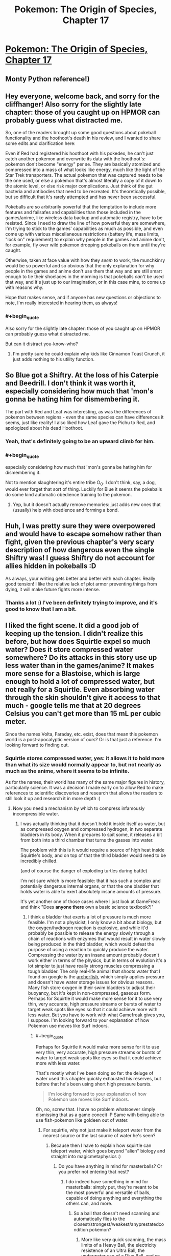 #+TITLE: Pokemon: The Origin of Species, Chapter 17

* [[https://www.fanfiction.net/s/9794740/17/Pokemon-The-Origin-of-Species][Pokemon: The Origin of Species, Chapter 17]]
:PROPERTIES:
:Author: DaystarEld
:Score: 30
:DateUnix: 1425189695.0
:END:

** Monty Python reference!)
:PROPERTIES:
:Author: ShareDVI
:Score: 14
:DateUnix: 1425195219.0
:END:


** Hey everyone, welcome back, and sorry for the cliffhanger! Also sorry for the slightly late chapter: those of you caught up on HPMOR can probably guess what distracted me.

So, one of the readers brought up some good questions about pokeball functionality and the hoothoot's death in his review, and I wanted to share some edits and clarification here:

Even if Red had registered his hoothoot with his pokedex, he can't just catch another pokemon and overwrite its data with the hoothoot's: pokemon don't become "energy" per se. They are basically atomized and compressed into a mass of what looks like energy, much like the light of the Star Trek transporters. The actual pokemon that was captured needs to be the one used, or else a pokemon that's almost literally a copy of it down to the atomic level, or else risk major complications. Just think of the gut bacteria and antibodies that need to be recreated. It's theoretically possible, but so difficult that it's rarely attempted and has never been successful.

Pokeballs are so arbitrarily powerful that the temptation to include more features and failsafes and capabilities than those included in the games/anime, like wireless data backup and automatic registry, have to be resisted. Since I need to draw the line of how powerful they are somewhere, I'm trying to stick to the games' capabilities as much as possible, and even come up with various miscellaneous restrictions (battery life, mass limits, "lock on" requirement) to explain why people in the games and anime don't, for example, fly over wild pokemon dropping pokeballs on them until they're caught.

Otherwise, taken at face value with how they /seem/ to work, the munchkinry would be so powerful and so obvious that the only explanation for why people in the games and anime don't use them that way and are still smart enough to tie their shoelaces in the morning is that pokeballs /can't/ be used that way, and it's just up to our imagination, or in this case mine, to come up with reasons why.

Hope that makes sense, and if anyone has new questions or objections to note, I'm really interested in hearing them, as always!
:PROPERTIES:
:Author: DaystarEld
:Score: 7
:DateUnix: 1425189770.0
:END:

*** #+begin_quote
  Also sorry for the slightly late chapter: those of you caught up on HPMOR can probably guess what distracted me.
#+end_quote

But can it distract you-know-who?
:PROPERTIES:
:Author: PeridexisErrant
:Score: 6
:DateUnix: 1425198439.0
:END:

**** I'm pretty sure he could explain why kids like Cinnamon Toast Crunch, it just adds nothing to his utility function.
:PROPERTIES:
:Author: SkeevePlowse
:Score: 2
:DateUnix: 1425255662.0
:END:


** So Blue got a Shiftry. At the loss of his Caterpie and Beedrill. I don't think it was worth it, especially considering how much that 'mon's gonna be hating him for dismembering it.

The part with Red and Leaf was interesting, as was the differences of pokemon between regions - even the same species can have differences it seems, just like reality! I also liked how Leaf gave the Pichu to Red, and apologized about his dead Hoothoot.
:PROPERTIES:
:Author: liamash3
:Score: 9
:DateUnix: 1425192649.0
:END:

*** Yeah, that's definitely going to be an upward climb for him.
:PROPERTIES:
:Author: DaystarEld
:Score: 5
:DateUnix: 1425197027.0
:END:


*** #+begin_quote
  especially considering how much that 'mon's gonna be hating him for dismembering it.
#+end_quote

Not to mention slaughtering it's entire tribe O_O. I don't think, say, a dog, would ever forget that sort of thing. Luckily for Blue it seems the pokeballs do some kind automatic obedience training to the pokemon.
:PROPERTIES:
:Author: E-o_o-3
:Score: 5
:DateUnix: 1425254475.0
:END:

**** Yep, but it doesn't actually remove memories: just adds new ones that (usually) help with obedience and forming a bond.
:PROPERTIES:
:Author: DaystarEld
:Score: 3
:DateUnix: 1425271767.0
:END:


** Huh, I was pretty sure they were overpowered and would have to escape somehow rather than fight, given the previous chapter's very scary description of how dangerous even the single Shiftry was! I guess Shiftry do not account for allies hidden in pokeballs :D

As always, your writing gets better and better with each chapter. Really good tension! I like the relative lack of plot armor preventing things from dying, it will make future fights more intense.
:PROPERTIES:
:Author: E-o_o-3
:Score: 6
:DateUnix: 1425253884.0
:END:

*** Thanks a lot :) I've been definitely trying to improve, and it's good to know that I am a bit.
:PROPERTIES:
:Author: DaystarEld
:Score: 2
:DateUnix: 1425272174.0
:END:


** I liked the fight scene. It did a good job of keeping up the tension. I didn't realize this before, but how does Squirtle expel so much water? Does it store compressed water somewhere? Do its attacks in this story use up less water than in the games/anime? It makes more sense for a Blastoise, which is large enough to hold a lot of compressed water, but not really for a Squirtle. Even absorbing water through the skin shouldn't give it access to that much - google tells me that at 20 degrees Celsius you can't get more than 15 mL per cubic meter.

Since the names Volta, Faraday, etc. exist, does that mean this pokemon world is a post-apocalyptic version of ours? Or is that just a reference. I'm looking forward to finding out.
:PROPERTIES:
:Author: Timewinders
:Score: 4
:DateUnix: 1425252588.0
:END:

*** Squirtle stores compressed water, yes: it allows it to hold more than what its size would normally appear to, but not nearly as much as the anime, where it seems to be infinite.

As for the names, their world has many of the same major figures in history, particularly science. It was a decision I made early on to allow Red to make references to scientific discoveries and research that allows the readers to still look it up and research it in more depth :)
:PROPERTIES:
:Author: DaystarEld
:Score: 2
:DateUnix: 1425272001.0
:END:

**** Now you need a mechanism by which to compress infamously incompressible water.
:PROPERTIES:
:Score: 1
:DateUnix: 1425387036.0
:END:

***** I was actually thinking that it doesn't hold it inside itself as water, but as compressed oxygen and compressed hydrogen, in two separate bladders in its body. When it prepares to spit some, it releases a bit from both into a third chamber that turns the gasses into water.

The problem with this is it would require a source of high heat inside Squirtle's body, and on top of that the third bladder would need to be incredibly chilled.

(and of course the danger of exploding turtles during battle)

I'm not sure which is more feasible: that it has such a complex and potentially dangerous internal organs, or that the one bladder that holds water is able to exert absolutely insane amounts of pressure.

It's yet another one of those cases where I just look at GameFreak and think "Does *anyone there* own a basic science textbook?!"
:PROPERTIES:
:Author: DaystarEld
:Score: 2
:DateUnix: 1425396153.0
:END:

****** I think a bladder that exerts a lot of pressure is much more feasible. I'm not a physicist, I only know a bit about biology, but the oxygen/hydrogen reaction is explosive, and while it'd probably be possible to release the energy slowly through a chain of reactions with enzymes that would result in water slowly being produced in the third bladder, which would defeat the purpose of using a reaction to quickly produce the water. Compressing the water by an insane amount probably doesn't work either in terms of the physics, but in terms of evolution it's a lot simpler to just have really strong muscles compressing a tough bladder. The only real-life animal that shoots water that I found on google is the [[http://en.wikipedia.org/wiki/Archerfish][archerfish]], which simply applies pressure and doesn't have water storage issues for obvious reasons. Many fish store oxygen in their swim bladders to adjust their buoyancy, but it's kept in non-compressed, gaseous form. Perhaps for Squirtle it would make more sense for it to use very thin, very accurate, high pressure streams or bursts of water to target weak spots like eyes so that it could achieve more with less water. But you have to work with what Gamefreak gives you, I suppose. I'm looking forward to your explanation of how Pokemon use moves like Surf indoors.
:PROPERTIES:
:Author: Timewinders
:Score: 2
:DateUnix: 1425613602.0
:END:

******* #+begin_quote
  Perhaps for Squirtle it would make more sense for it to use very thin, very accurate, high pressure streams or bursts of water to target weak spots like eyes so that it could achieve more with less water.
#+end_quote

That's mostly what I've been doing so far: the deluge of water used this chapter quickly exhausted his reserves, but before that he's been using short high pressure bursts.

#+begin_quote
  I'm looking forward to your explanation of how Pokemon use moves like Surf indoors.
#+end_quote

Oh, no, screw that. I have no problem whatsoever simply dismissing that as a game conceit :P Same with being able to use fish-pokemon like goldeen out of water.
:PROPERTIES:
:Author: DaystarEld
:Score: 2
:DateUnix: 1425662783.0
:END:

******** For squirtle, why not just make it teleport water from the nearest source or the last source of water he's seen?
:PROPERTIES:
:Author: elevul
:Score: 1
:DateUnix: 1437346909.0
:END:

********* Because then I have to explain how squirtle can teleport water, which goes beyond "alien" biology and straight into magicmetaphysics :)
:PROPERTIES:
:Author: DaystarEld
:Score: 1
:DateUnix: 1437347786.0
:END:

********** Do you have anything in mind for masterballs? Or you prefer not entering that nest?
:PROPERTIES:
:Author: elevul
:Score: 1
:DateUnix: 1437350418.0
:END:

*********** I do indeed have something in mind for masterballs: simply put, they're meant to be the most powerful and versatile of balls, capable of doing anything and everything the others can, and more.
:PROPERTIES:
:Author: DaystarEld
:Score: 1
:DateUnix: 1437352273.0
:END:

************ So a ball that doesn't need scanning and automatically flies to the closest/strongest/weakest/anyprestatedcondition pokemon?
:PROPERTIES:
:Author: elevul
:Score: 1
:DateUnix: 1437352891.0
:END:

************* More like very quick scanning, the mass limits of a Heavy Ball, the electricity resistence of an Ultra Ball, the underwater use of a Dive Ball, and so on.
:PROPERTIES:
:Author: DaystarEld
:Score: 1
:DateUnix: 1437439813.0
:END:


** Great chapter!

Typo?

#+begin_quote
  "I don't think that wasn't a shiftry," Luis says after a moment.
#+end_quote
:PROPERTIES:
:Author: 4t0m
:Score: 3
:DateUnix: 1425191153.0
:END:

*** Fixed, thanks!
:PROPERTIES:
:Author: DaystarEld
:Score: 2
:DateUnix: 1425196963.0
:END:

**** One more typo:

#+begin_quote
  Sarah's gloom shoots acid at one of the remaining shiftry, who *can keeps* trying to evade with middling results.
#+end_quote
:PROPERTIES:
:Author: nicholaslaux
:Score: 1
:DateUnix: 1425317692.0
:END:

***** Also fixed, thank you :)
:PROPERTIES:
:Author: DaystarEld
:Score: 1
:DateUnix: 1425317985.0
:END:


** "Drugs are the be^{eeeeeee/^{esdtas;lfkjfett}/} "

This message brought to you by the Red Metacross, and appreciators of Pain Meds just like you.
:PROPERTIES:
:Author: Ulmaxes
:Score: 3
:DateUnix: 1425461225.0
:END:


** "It's time to roll the dice" This reference was perfect, it's something completely in-character for Blue and didn't break my immersion at all, good on you Daystar.
:PROPERTIES:
:Author: PrinceofMagnets
:Score: 2
:DateUnix: 1425194213.0
:END:

*** Thanks, glad you liked it :)
:PROPERTIES:
:Author: DaystarEld
:Score: 2
:DateUnix: 1425196997.0
:END:

**** Please tell me Leaf doesn't braid her hair
:PROPERTIES:
:Author: AtoningUnifex
:Score: 1
:DateUnix: 1425202541.0
:END:

***** So your comment just made me think that there's more to the "reference" that [[/u/PrinceofMagnets]] mentioned than I thought. After a google that brought about surprisingly specific results, I regret to inform everyone that I have never read Wheel of Time, nor heard that phrase used in connection to it XD I didn't even know it was a "saying" of any importance: it's just what came to mind for Blue's thinking, the way someone playing pokemon in our world or a sim in his would have to, eventually, take a chance on a capture without knowing if it would stick. Since pokeballs work on a binary catch-nocatch system in my world, this was the closest thing to taking a chance on a capture that they'd get.

I'm not sure if that detracts from the enjoyment or not, but I figured it's best to be honest :)
:PROPERTIES:
:Author: DaystarEld
:Score: 4
:DateUnix: 1425226878.0
:END:

****** Sounds like your model of Blue is pretty similar to the WoT character in question anyway. Enjoyment levels holding steady at 100%, captain =)
:PROPERTIES:
:Author: AtoningUnifex
:Score: 2
:DateUnix: 1425232399.0
:END:

******* \o/!
:PROPERTIES:
:Author: DaystarEld
:Score: 1
:DateUnix: 1425238106.0
:END:


****** That just makes it even better in my opinion, Mat was my favourite character in TWoT. I'm really loving Blue and Red, they have a really interesting dynamic, especially with Leaf just sort of tossed into the middle of their friendship. There's so much potential in this story for interesting character conflicts, and it really seems to me that you're doing an excellent job of pacing and keeping the focus narrow enough (if we end up with more than 6 characters driving the plot, I'll be shocked). This is my favourite fiction that I'm currently reading.
:PROPERTIES:
:Author: PrinceofMagnets
:Score: 1
:DateUnix: 1425260624.0
:END:

******* Thank you, that means a lot!
:PROPERTIES:
:Author: DaystarEld
:Score: 1
:DateUnix: 1425271799.0
:END:


** Hi!

I just stumbled upon this recently. I was looking for something to fill the void that HPMOR will be leaving. I really like that you've picked Pokémon to do a rationalist version of :D

As others have mentioned, your writing (and my enjoyment of the story) has steadily improved as you've written more. Perhaps I'll give critiques at a later time, but for now, please take this message to /keep on writing this story/! I'm very much immersed in this world you've adapted, the characters you've developed, and there's so much possibility! I'm very much interested in seeing where you take the story from here.

And above all else, thank you :)
:PROPERTIES:
:Author: LaNuitDuChasseur
:Score: 2
:DateUnix: 1425758772.0
:END:

*** Thanks a lot, I'm glad you've been enjoying it! If you're looking for other stories scratch HPMOR's itch, have you read Luminosity or Worm or The Metropolitan Man?
:PROPERTIES:
:Author: DaystarEld
:Score: 1
:DateUnix: 1425760286.0
:END:

**** I've read both luminosity books, but haven't heard of the other two. I'm currently checking out the game of champions as you suggested in a preface to one of your chapters; I'll definitely earmark those other ones. Thanks!
:PROPERTIES:
:Author: LaNuitDuChasseur
:Score: 1
:DateUnix: 1425793670.0
:END:

***** Ah cool, Game of Champions isn't really rationalfic per se but it's by far the best pokemon fanfic I've read :)
:PROPERTIES:
:Author: DaystarEld
:Score: 1
:DateUnix: 1425797513.0
:END:


** I'm rereading TOoS while I wait for Chapter 18, and I've decided to hunt down all the typos while I'm at it.

I'll reformat when I have access to a computer.

Chapter 1:

that cropped up between the

that has cropped up between the

over the past year was how obsessed Blue seems to be about

over the past year is how obsessed Blue seems to be about

Blue seems to be about Pokemon battling, while Red finds them interesting on multiple different levels.

Blue seems to be about Pokemon battling; [or "."]Red finds Pokemon interesting on multiple different ["multiple different" feels redundant, consider selecting just one? I think this is more personal taste than anything] levels.

Making matters worse was the suspicion Red has gained over the years that the entire concept of "Pokemon types" is flawed...

Making matters worse is the suspicion Red has gained over the years that the entire concept of "Pokemon types" is flawed...

Red wants to yell that even if Blue had seen a hundred Pokemon battles,

Red wants to yell that even if Blue has seen a hundred Pokemon battles,

he looks at the ground and stays quiet. If it's one thing

he looks at the ground and stays quiet. If there's one thing

been a common argument between he and Blue, but

been a common argument between him and Blue, but

Blue and he began to grow a bit more distant

Blue and he had begun [personal taste again] to grow a bit more distant

rather than do anything worth writing about

rather than doing anything worth writing about

and never fails to impress upon Red how lucky he is to

and it never fails to impress upon Red how lucky he is to

A foreign girl with long brown hair stands from the computer she'd been sitting at

A foreign girl with long brown hair stands up from the computer she's been sitting at

Red was so focused on the pokeballs he hadn't even noticed her.

Red had been so focused on the pokeballs that he hadn't even noticed her.

Red stares until Blue greets her, then mumbles his own after. He'd never met someone from Unova before,

Red stares until Blue greets her, then he mumbles his own greeting after. He's never met someone from Unova before,

pair of touch pad screens greet him,

pair of touch [personal taste?] screens greet him,

Red barely contains himself from pumping a fist into the air

Red barely stops himself from pumping a fist into the air

friend and protector until their last breath."

friends and protectors until their last breath."

thing to Blue and Leaf's

thing to Blue's and Leaf's

on for several pages to describe all that had been learned

on for several pages to describe all that has been learned

Red exchanges a look with Blue and Leaf, who smiles and gestures to the two boys.

Red and Blue exchange looks with each other, then Leaf, who smiles and gestures to the two boys.

can only remember a handful of details from the

can only remember a handful of details about the

Here's a worthy first mystery to take on: he would find a way to prove one way or the other how charmander's fire relates to their vitality, [this just feels weird, but I can't figure out how to word it better]

As Red suspected

As Red had suspected

Red wonders how long Blue had practiced that.

Red wonders how long Blue has practiced that.

Either way it looked cool, and he has to stop himself from attempting it himself. He'd try later in private.

Either way it looks cool, and he has to stop himself from attempting it. He'd try later in private.

When you catch a new Pokemon, it will be atomized [atomized? Is that how you have it working?]

He learned all this in bits and pieces over the months of working here,

He's learned all this in bits and pieces over the months of working here,

Blue says with a grin, and spins his pokeball on his finger again.

Blue says with a grin, as he spins his pokeball on his finger.

<3, keep up the good work
:PROPERTIES:
:Author: PrinceofMagnets
:Score: 2
:DateUnix: 1427781354.0
:END:

*** Holy crap, thanks a lot! I'll definitely get to these as soon as the next chapter's up: I've actually been doing some heavy edits to chapter one (which is partly why the latest chapter is so late), so this will be useful for that :)
:PROPERTIES:
:Author: DaystarEld
:Score: 1
:DateUnix: 1427781952.0
:END:


** Can't wait till the next chapter I've really enjoyed the rational take on Pokémon.
:PROPERTIES:
:Author: scruffydk
:Score: 1
:DateUnix: 1427600433.0
:END:

*** Thanks, glad to hear it!
:PROPERTIES:
:Author: DaystarEld
:Score: 1
:DateUnix: 1427607184.0
:END:

